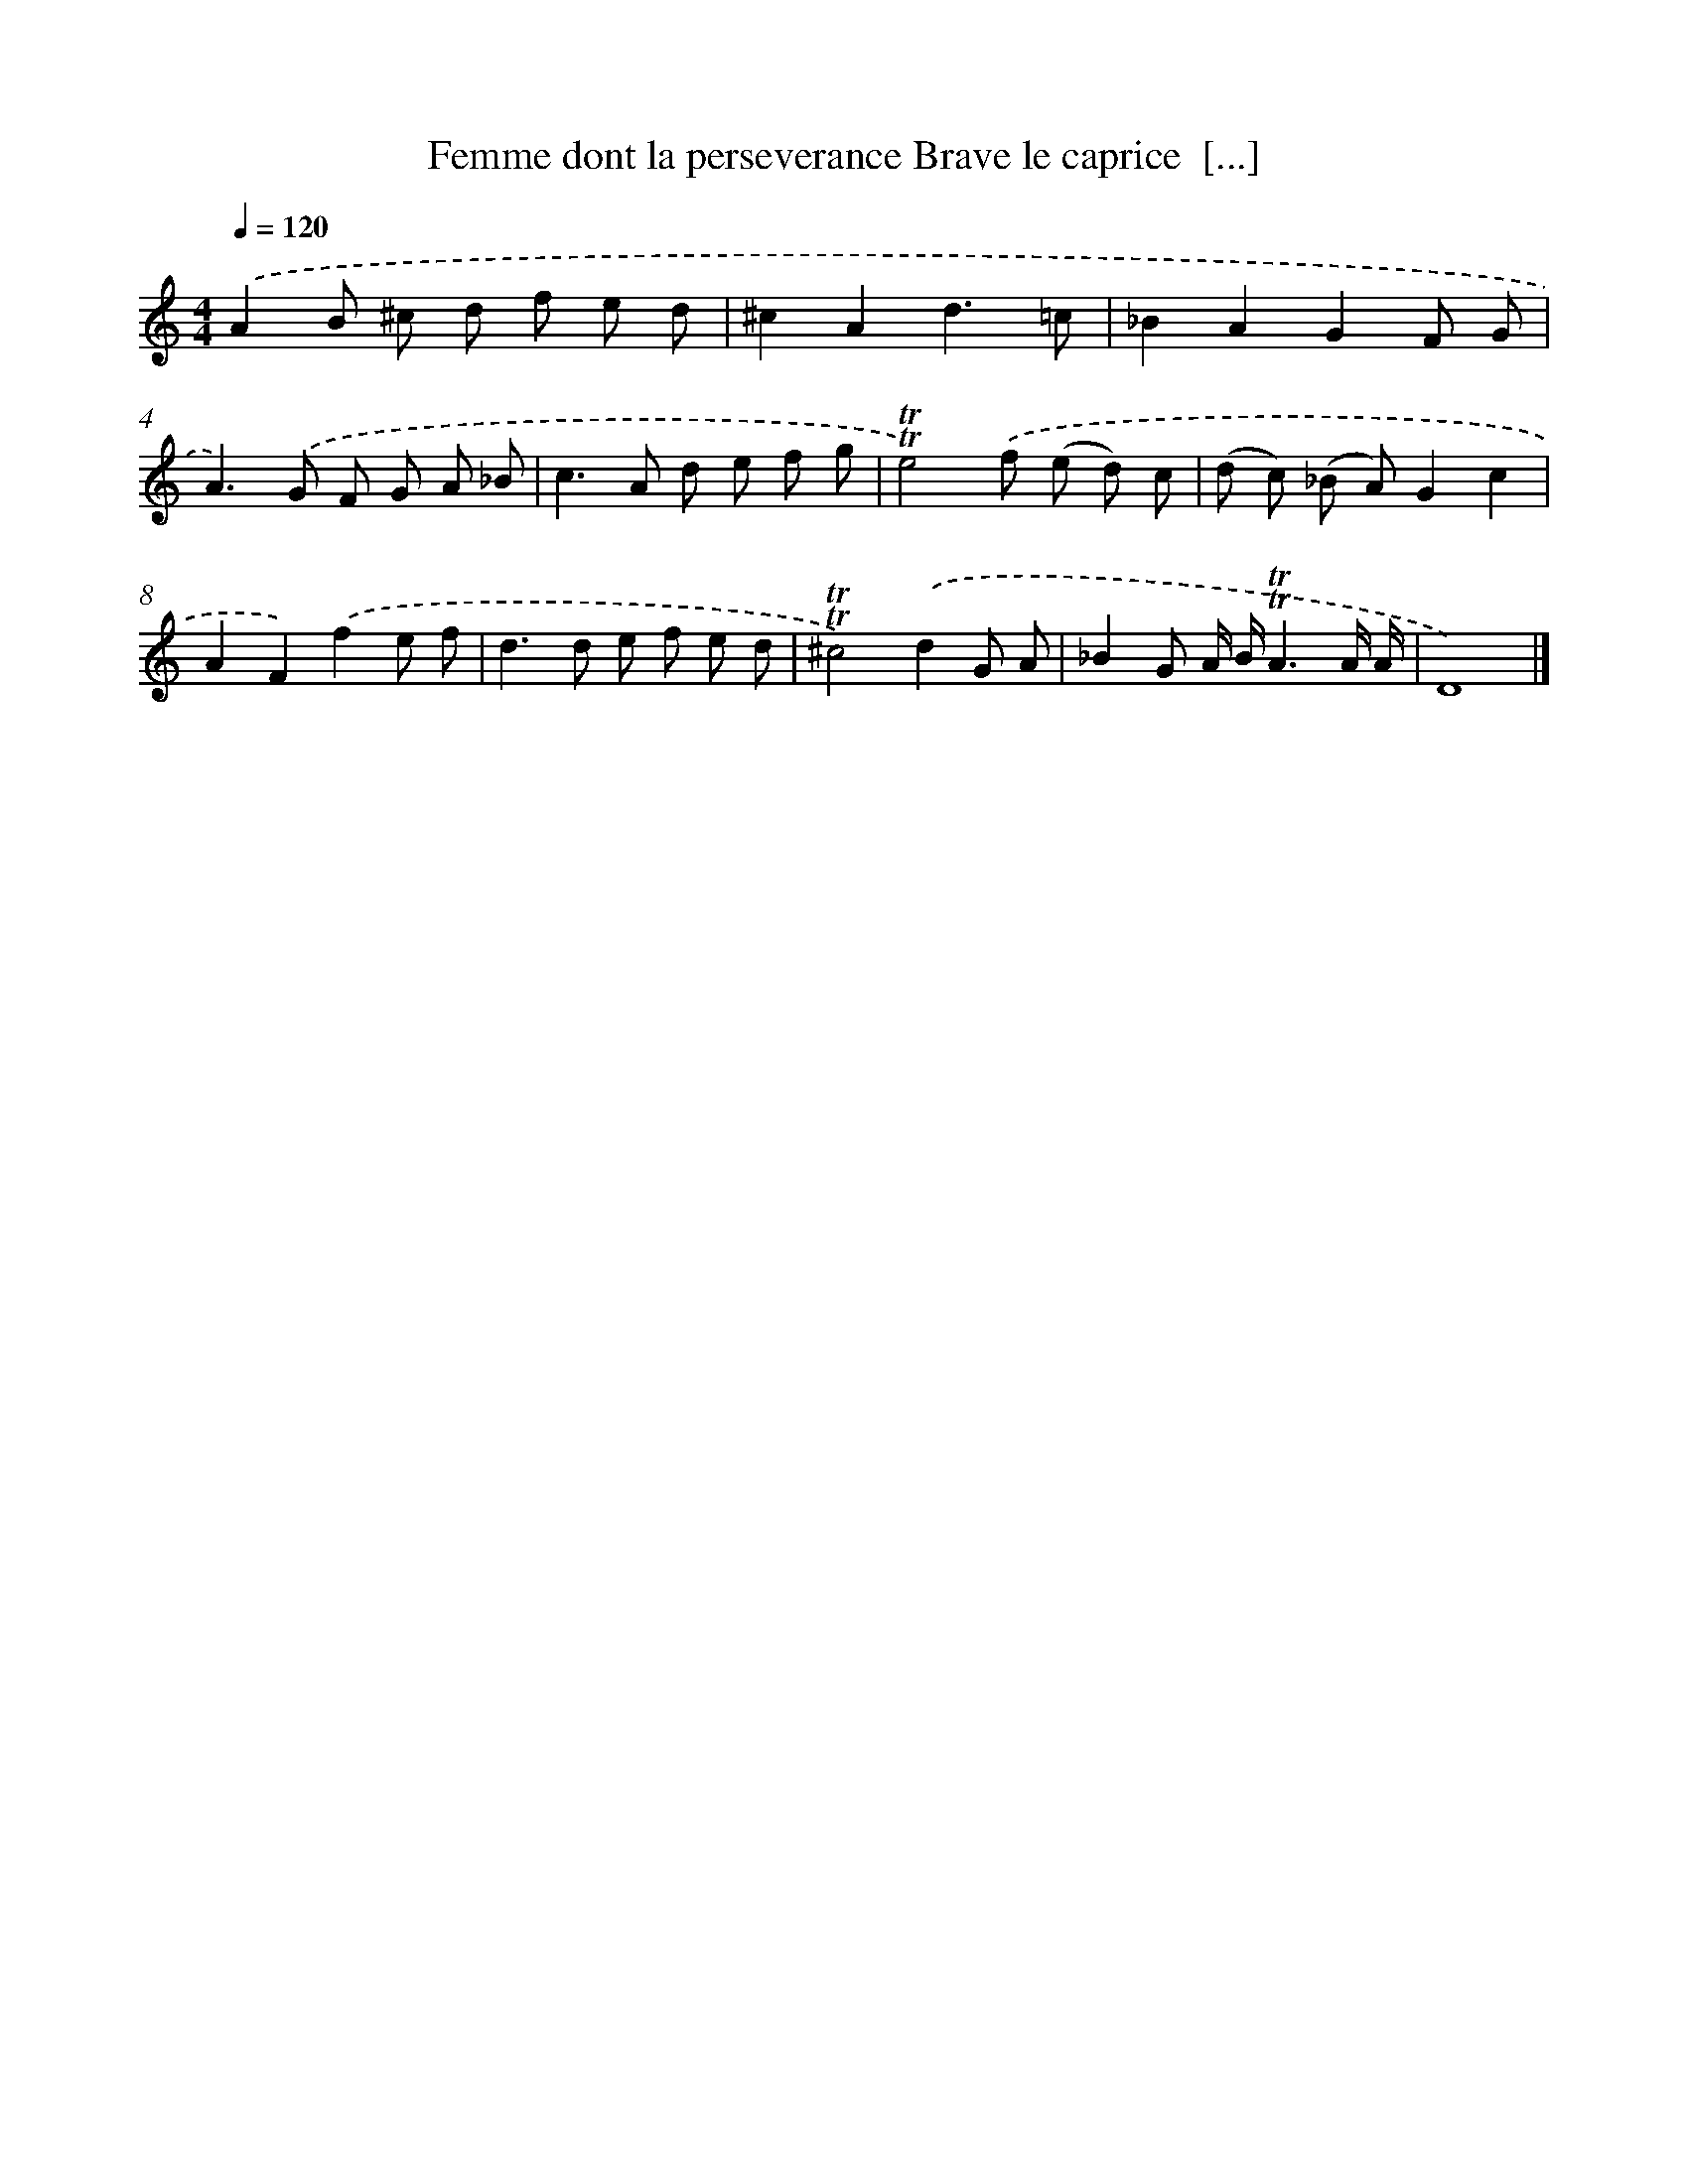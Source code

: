 X: 14865
T: Femme dont la perseverance Brave le caprice  [...]
%%abc-version 2.0
%%abcx-abcm2ps-target-version 5.9.1 (29 Sep 2008)
%%abc-creator hum2abc beta
%%abcx-conversion-date 2018/11/01 14:37:48
%%humdrum-veritas 1988949956
%%humdrum-veritas-data 3190860982
%%continueall 1
%%barnumbers 0
L: 1/8
M: 4/4
Q: 1/4=120
K: C clef=treble
.('A2B ^c d f e d |
^c2A2d3=c |
_B2A2G2F G |
A2>).('G2 F G A _B |
c2>A2 d e f g |
!trill!!trill!e4).('f (e d) c |
(d c) (_B A)G2c2 |
A2F2).('f2e f |
d2>d2 e f e d |
!trill!!trill!^c4).('d2G A |
_B2G A/ B/!trill!!trill!A3A/ A/ |
D8) |]
